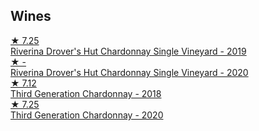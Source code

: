
** Wines

#+begin_export html
<div class="flex-container">
  <a class="flex-item flex-item-left" href="/wines/339f4542-fb3f-4c84-a69e-45548c3aa642.html">
    <img class="flex-bottle" src="/images/33/9f4542-fb3f-4c84-a69e-45548c3aa642/2023-01-10-06-52-00-1105CC67-B68F-4D63-90E6-E98595441386-1-105-c@512.webp"></img>
    <section class="h">★ 7.25</section>
    <section class="h text-bolder">Riverina Drover's Hut Chardonnay Single Vineyard - 2019</section>
  </a>

  <a class="flex-item flex-item-right" href="/wines/fc528504-ce79-4729-8c3a-9433276f82c9.html">
    <img class="flex-bottle" src="/images/fc/528504-ce79-4729-8c3a-9433276f82c9/2023-01-10-06-54-19-D60C4DE0-04E6-426E-B0D0-FCBF10BCA2E9-1-102-o@512.webp"></img>
    <section class="h">★ -</section>
    <section class="h text-bolder">Riverina Drover's Hut Chardonnay Single Vineyard - 2020</section>
  </a>

  <a class="flex-item flex-item-left" href="/wines/72b01643-222c-41ca-a512-263814270455.html">
    <img class="flex-bottle" src="/images/72/b01643-222c-41ca-a512-263814270455/2022-09-23-21-25-00-IMG-2402@512.webp"></img>
    <section class="h">★ 7.12</section>
    <section class="h text-bolder">Third Generation Chardonnay - 2018</section>
  </a>

  <a class="flex-item flex-item-right" href="/wines/2117a6f2-3fb2-44aa-8bb0-6bea15c7db38.html">
    <img class="flex-bottle" src="/images/21/17a6f2-3fb2-44aa-8bb0-6bea15c7db38/2023-01-10-06-57-53-IMG-4208@512.webp"></img>
    <section class="h">★ 7.25</section>
    <section class="h text-bolder">Third Generation Chardonnay - 2020</section>
  </a>

</div>
#+end_export
